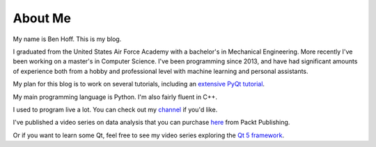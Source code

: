 About Me
########

My name is Ben Hoff. This is my blog.

I graduated from the United States Air Force Academy with a bachelor's in Mechanical Engineering. More recently I've been working on a master's in Computer Science. I've been programming since 2013, and have had significant amounts of experience both from a hobby and professional level with machine learning and personal assistants. 

My plan for this blog is to work on several tutorials, including an `extensive PyQt tutorial`_.

My main programming language is Python. I'm also fairly fluent in C++.

I used to program live a lot. You can check out my channel_ if you'd like.

I've published a video series on data analysis that you can purchase here_ from Packt Publishing.

Or if you want to learn some Qt, feel free to see my video series exploring the `Qt 5 framework`_.

.. _`extensive PyQt tutorial`: http://benhoff.net/pyqt-tutorial-index.html
.. _channel: https://www.youtube.com/channel/UChWbNrHQHvKK6paclLp7WYw
.. _here: https://www.packtpub.com/big-data-and-business-intelligence/learning-python-data-analysis-video
.. _`Qt 5 framework`: https://www.packtpub.com/application-development/mastering-qt-5-gui-programming-video
